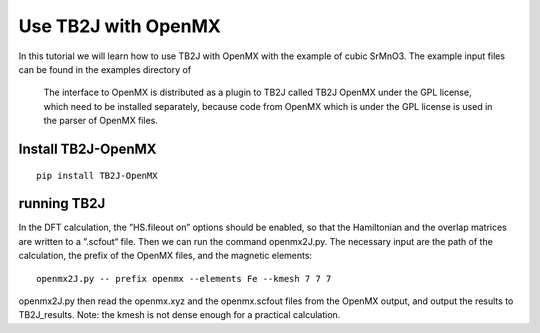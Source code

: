 Use TB2J with OpenMX
====================

In this tutorial we will learn how to use TB2J with OpenMX with the example of cubic SrMnO3. The example input files can be found in the examples directory of 

 The interface to OpenMX is distributed as a plugin to TB2J called TB2J OpenMX under the GPL license, which need to be installed separately, because code from OpenMX which is under the GPL license is used in the parser of OpenMX files.

Install TB2J-OpenMX
--------------------------------------

::

    pip install TB2J-OpenMX

running TB2J
--------------------------------------

In the DFT calculation, the ”HS.fileout on” options should be enabled, so that the Hamiltonian and the overlap matrices are written to a ”.scfout“ file. Then we can run the command openmx2J.py. The necessary input are the path of the calculation, the prefix of the OpenMX files, and the magnetic elements:

::

    openmx2J.py -- prefix openmx --elements Fe --kmesh 7 7 7


openmx2J.py then read the openmx.xyz and the openmx.scfout files from the OpenMX output, and output the results to TB2J_results.  Note: the kmesh is not dense enough for a practical calculation.


